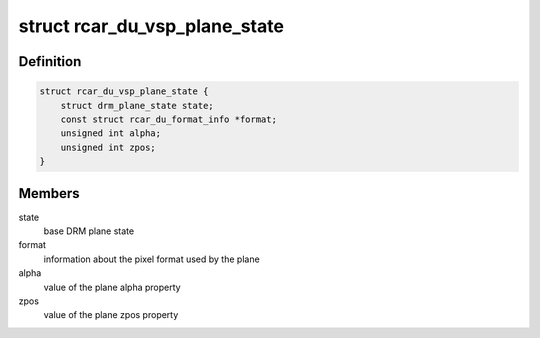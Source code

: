 .. -*- coding: utf-8; mode: rst -*-
.. src-file: drivers/gpu/drm/rcar-du/rcar_du_vsp.h

.. _`rcar_du_vsp_plane_state`:

struct rcar_du_vsp_plane_state
==============================

.. c:type:: struct rcar_du_vsp_plane_state

    Driver-specific plane state

.. _`rcar_du_vsp_plane_state.definition`:

Definition
----------

.. code-block:: c

    struct rcar_du_vsp_plane_state {
        struct drm_plane_state state;
        const struct rcar_du_format_info *format;
        unsigned int alpha;
        unsigned int zpos;
    }

.. _`rcar_du_vsp_plane_state.members`:

Members
-------

state
    base DRM plane state

format
    information about the pixel format used by the plane

alpha
    value of the plane alpha property

zpos
    value of the plane zpos property

.. This file was automatic generated / don't edit.

